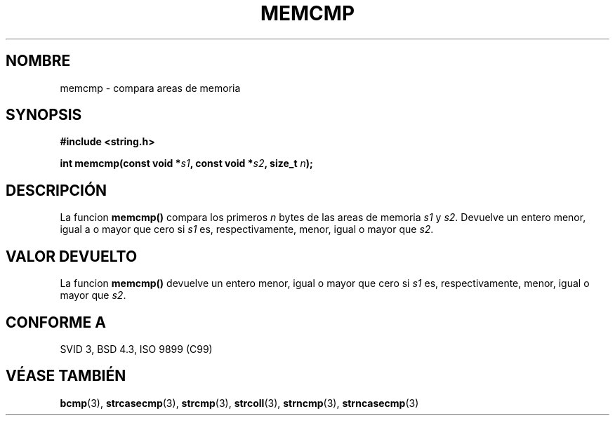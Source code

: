 .\" Copyright 1993 David Metcalfe (david@prism.demon.co.uk)
.\"
.\" Permission is granted to make and distribute verbatim copies of this
.\" manual provided the copyright notice and this permission notice are
.\" preserved on all copies.
.\"
.\" Permission is granted to copy and distribute modified versions of this
.\" manual under the conditions for verbatim copying, provided that the
.\" entire resulting derived work is distributed under the terms of a
.\" permission notice identical to this one
.\" 
.\" Since the Linux kernel and libraries are constantly changing, this
.\" manual page may be incorrect or out-of-date.  The author(s) assume no
.\" responsibility for errors or omissions, or for damages resulting from
.\" the use of the information contained herein.  The author(s) may not
.\" have taken the same level of care in the production of this manual,
.\" which is licensed free of charge, as they might when working
.\" professionally.
.\" 
.\" Formatted or processed versions of this manual, if unaccompanied by
.\" the source, must acknowledge the copyright and authors of this work.
.\"
.\" References consulted:
.\"     Linux libc source code
.\"     Lewine's _POSIX Programmer's Guide_ (O'Reilly & Associates, 1991)
.\"     386BSD man pages
.\" Modified Sat Jul 24 18:55:27 1993 by Rik Faith (faith@cs.unc.edu)
.TH MEMCMP 3  "10 Abril 1993" "" "Manual del Programador de Linux"
.SH NOMBRE
memcmp \- compara areas de memoria
.SH SYNOPSIS
.nf
.B #include <string.h>
.sp
.BI "int memcmp(const void *" s1 ", const void *" s2 ", size_t " n );
.fi
.SH DESCRIPCIÓN
La funcion \fBmemcmp()\fP compara los primeros \fIn\fP bytes de las
areas de memoria \fIs1\fP y \fIs2\fP. Devuelve un entero menor,
igual a o mayor que cero si \fIs1\fP es, respectivamente, menor,
igual o mayor que \fIs2\fP.
.SH "VALOR DEVUELTO"
La funcion \fBmemcmp()\fP devuelve un entero menor, igual o mayor que 
cero si \fIs1\fP es, respectivamente, menor, igual o mayor que \fIs2\fP.
.SH "CONFORME A"
SVID 3, BSD 4.3, ISO 9899 (C99)
.SH "VÉASE TAMBIÉN"
.BR bcmp "(3), " strcasecmp "(3), " strcmp "(3), " strcoll (3),
.BR strncmp "(3), " strncasecmp (3)
